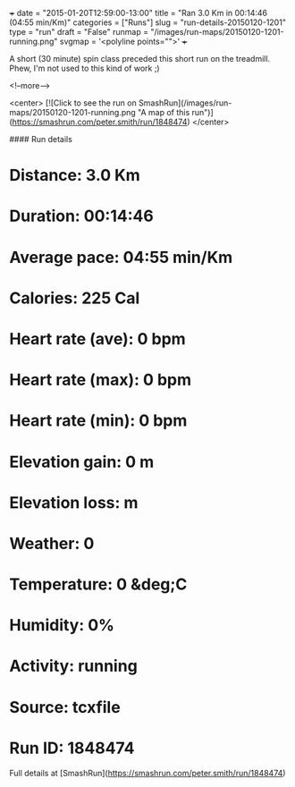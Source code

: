 +++
date = "2015-01-20T12:59:00-13:00"
title = "Ran 3.0 Km in 00:14:46 (04:55 min/Km)"
categories = ["Runs"]
slug = "run-details-20150120-1201"
type = "run"
draft = "False"
runmap = "/images/run-maps/20150120-1201-running.png"
svgmap = '<polyline points="">'
+++

A short (30 minute) spin class preceded this short run on the treadmill. Phew, I'm not used to this kind of work ;)



<!--more-->

<center>
[![Click to see the run on SmashRun](/images/run-maps/20150120-1201-running.png "A map of this run")](https://smashrun.com/peter.smith/run/1848474)
</center>

#### Run details

* Distance: 3.0 Km
* Duration: 00:14:46
* Average pace: 04:55 min/Km
* Calories: 225 Cal
* Heart rate (ave): 0 bpm
* Heart rate (max): 0 bpm
* Heart rate (min): 0 bpm
* Elevation gain: 0 m
* Elevation loss:  m
* Weather: 0
* Temperature: 0 &deg;C
* Humidity: 0%
* Activity: running
* Source: tcxfile
* Run ID: 1848474

Full details at [SmashRun](https://smashrun.com/peter.smith/run/1848474)